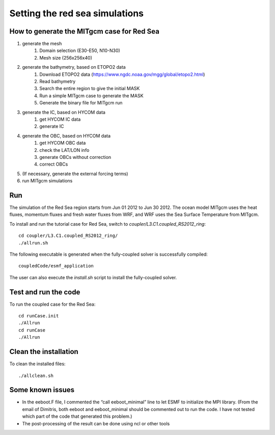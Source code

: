 .. _tutorial_rs:

###############################
Setting the red sea simulations
###############################

How to generate the MITgcm case for Red Sea
===========================================
1. generate the mesh
    1. Domain selection (E30-E50, N10-N30)
    2. Mesh size (256x256x40)

2. generate the bathymetry, based on ETOPO2 data
    1. Download ETOPO2 data (https://www.ngdc.noaa.gov/mgg/global/etopo2.html)
    2. Read bathymetry
    3. Search the entire region to give the initial MASK
    4. Run a simple MITgcm case to generate the MASK
    5. Generate the binary file for MITgcm run

3. generate the IC, based on HYCOM data
    1. get HYCOM IC data
    2. generate IC

4. generate the OBC, based on HYCOM data
    1. get HYCOM OBC data
    2. check the LAT/LON info
    3. generate OBCs without correction
    4. correct OBCs

5. (If necessary, generate the external forcing terms)

6. run MITgcm simulations

Run
===

The simulation of the Red Sea region starts from Jun 01 2012 to Jun 30 2012.
The ocean model MITgcm uses the heat fluxes, momentum fluxes and fresh water
fluxes from WRF, and WRF uses the Sea Surface Temperature from MITgcm.

To install and run the tutorial case for Red Sea, switch to
*coupler/L3.C1.coupled_RS2012_ring*::
  
    cd coupler/L3.C1.coupled_RS2012_ring/
    ./allrun.sh

The following executable is generated when the fully-coupled solver is
successfully compiled::

    coupledCode/esmf_application

The user can also execute the *install.sh* script to install the fully-coupled
solver.

Test and run the code
=====================

To run the coupled case for the Red Sea::

    cd runCase.init
    ./Allrun
    cd runCase
    ./Allrun

Clean the installation
======================
                                 
To clean the installed files::

    ./allclean.sh


Some known issues
=================

* In the eeboot.F file, I commented the “call eeboot_minimal” line to let ESMF
  to initialize the MPI library. (From the email of Dimitris, both eeboot and
  eeboot_minimal should be commented out to run the code. I have not tested
  which part of the code that generated this problem.)
* The post-processing of the result can be done using ncl or other tools
